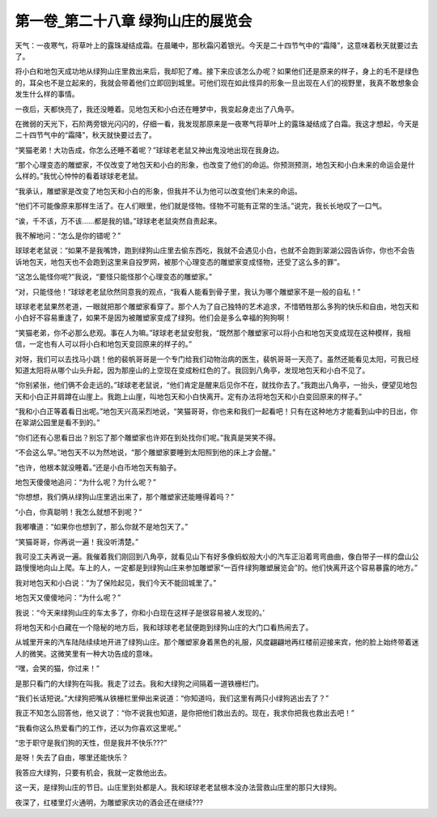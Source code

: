 第一卷_第二十八章 绿狗山庄的展览会
====================================

天气：一夜寒气，将草叶上的露珠凝结成霜。在晨曦中，那秋霜闪着银光。今天是二十四节气中的“霜降”，这意味着秋天就要过去了。

将小白和地包天成功地从绿狗山庄里救出来后，我却犯了难。接下来应该怎么办呢？如果他们还是原来的样子，身上的毛不是绿色的，耳朵也不是立起来的，我就会带着他们立即回到城里。可他们现在如此怪异的形象一旦出现在人们的视野里，我真不敢想象会发生什么样的事情。

一夜后，天都快亮了，我还没睡着。见地包天和小白还在睡梦中，我变起身走出了八角亭。

在微弱的天光下，石阶两旁银光闪闪的，仔细一看，我发现那原来是一夜寒气将草叶上的露珠凝结成了白霜。我这才想起，今天是二十四节气中的“霜降”，秋天就快要过去了。

“笑猫老弟！大功告成，你怎么还睡不着呢？”球球老老鼠又神出鬼没地出现在我身边。

“那个心理变态的雕塑家，不仅改变了地包天和小白的形象，也改变了他们的命运。你预测预测，地包天和小白未来的命运会是什么样的。”我忧心忡忡的看着球球老老鼠。

“我承认，雕塑家是改变了地包天和小白的形象，但我并不认为他可以改变他们未来的命运。

“他们不可能像原来那样生活了。在人们眼里，他们就是怪物。怪物不可能有正常的生活。”说完，我长长地叹了一口气。

“诶，千不该，万不该……都是我的错。”球球老老鼠突然自责起来。

我不解地问：“怎么是你的错呢？”

球球老老鼠说：“如果不是我嘴馋，跑到绿狗山庄里去偷东西吃，我就不会遇见小白，也就不会跑到翠湖公园告诉你，你也不会告诉地包天，地包天也不会跑到这里来自投罗网，被那个心理变态的雕塑家变成怪物，还受了这么多的罪”。

“这怎么能怪你呢?”我说，“要怪只能怪那个心理变态的雕塑家。”

“对，只能怪他！”球球老老鼠欣然同意我的观点，“我看人能看到骨子里，我认为哪个雕塑家不是一般的自私！”

球球老老鼠果然老道，一眼就把那个雕塑家看穿了。那个人为了自己独特的艺术追求，不惜牺牲那么多狗的快乐和自由，地包天和小白好不容易重逢了，如果不是因为被雕塑家变成了绿狗。他们会是多么幸福的狗狗啊！

“笑猫老弟，你不必那么悲观。事在人为嘛。”球球老老鼠安慰我，“既然那个雕塑家可以将小白和地包天变成现在这种模样，我相信，一定也有人可以将小白和地包天变回原来的样子的。”

对呀，我们可以去找马小跳！他的裴帆哥哥是一个专门给我们动物治病的医生，裴帆哥哥一天亮了。虽然还能看见太阳，可我已经知道太阳将从哪个山头升起，因为那座山的上空现在变成粉红色的了。我回到八角亭，发现地包天和小白不见了。

“你别紧张，他们俩不会走远的。”球球老老鼠说，“他们肯定是醒来后见你不在，就找你去了。”我跑出八角亭，一抬头，便望见地包天和小白正并肩蹲在山崖上。我跑上山崖，叫地包天和小白快离开。定有办法将地包天和小白变回原来的样子。”

“我和小白正等着看日出呢。”地包天兴高采烈地说，“笑猫哥哥，你也来和我们一起看吧！只有在这种地方才能看到山中的日出，你在翠湖公园里是看不到的。”

“你们还有心思看日出？别忘了那个雕塑家也许郑在到处找你们呢。”我真是哭笑不得。

“不会这么早。”地包天不以为然地说，“那个雕塑家要睡到太阳照到他的床上才会醒。”

“也许，他根本就没睡着。”还是小白币地包天有脑子。

地包天傻傻地追问：“为什么呢？为什么呢？”

“你想想，我们俩从绿狗山庄里逃出来了，那个雕塑家还能睡得着吗？”

“小白，你真聪明！我怎么就想不到呢？”

我嘟囔道：“如果你也想到了，那么你就不是地包天了。”

“笑猫哥哥，你再说一遍！我没听清楚。”

我可没工夫再说一遍。我催着我们刚回到八角亭，就看见山下有好多像蚂蚁般大小的汽车正沿着弯弯曲曲，像白带子一样的盘山公路慢慢地向山上爬。车上的人，一定都是到绿狗山庄来参加雕塑家“一百件绿狗雕塑展览会”的。他们快离开这个容易暴露的地方。”

我对地包天和小白说：“为了保险起见，我们今天不能回城里了。”

地包天又傻傻地问：“为什么呢？”

我说：“今天来绿狗山庄的车太多了，你和小白现在这样子是很容易被人发现的。’

将地包天和小白藏在一个隐秘的地方后，我和球球老老鼠便跑到绿狗山庄的大门口看热闹去了。

从城里开来的汽车陆陆续续地开进了绿狗山庄。那个雕塑家身着黑色的礼服，风度翩翩地再红楼前迎接来宾，他的脸上始终带着迷人的微笑。这微笑里有一种大功告成的意味。

“嘿，会笑的猫，你过来！”

是那只看门的大绿狗在叫我。我走了过去。我和大绿狗之间隔着一道铁栅栏门。

“我们长话短说。”大绿狗把嘴从铁栅栏里伸出来说道：“你知道吗，我们这里有两只小绿狗逃出去了？”

我正不知怎么回答他，他又说了：“你不说我也知道，是你把他们救出去的。现在，我求你把我也救出去吧！”

“我看你这么热爱看门的工作，还以为你喜欢这里呢。”

“忠于职守是我们狗的天性，但是我并不快乐???”

是呀！失去了自由，哪里还能快乐？

我答应大绿狗，只要有机会，我就一定救他出去。

这一天，是绿狗山庄的节日。山庄里到处都是人。我和球球老老鼠根本没办法营救山庄里的那只大绿狗。

夜深了，红楼里灯火通明，为雕塑家庆功的酒会还在继续???
